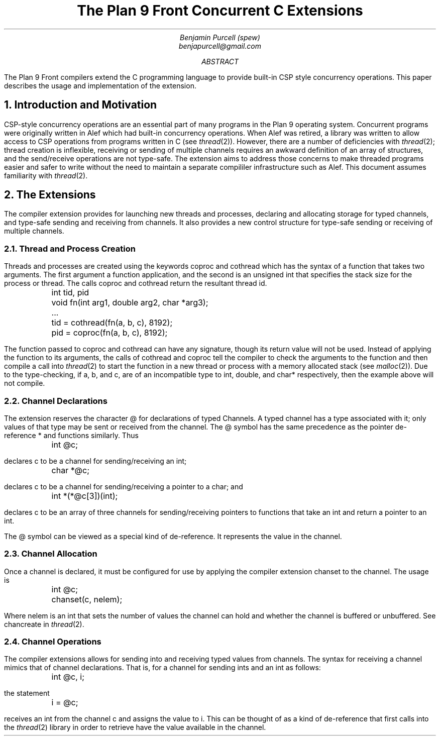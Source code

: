 .TL
The Plan 9 Front Concurrent C Extensions
.AU
Benjamin Purcell (spew)
benjapurcell@gmail.com
.AB
The Plan 9 Front compilers extend the C programming language
to provide built-in CSP style concurrency operations.
This paper describes the usage and implementation of the
extension.
.AE
.NH
Introduction and Motivation
.LP
CSP-style concurrency operations are an essential part
of many programs in the Plan 9 operating system. Concurrent
programs were originally written in Alef which had built-in
concurrency operations. When Alef was retired, a library
was written to allow access to CSP operations from programs
written in C (see
.I thread (2)).
However, there are a number of deficiencies with
.I thread (2);
thread creation is inflexible, receiving or sending of
multiple channels requires an awkward definition of an array
of structures, and the send/receive operations
are not type-safe. The extension aims to address those
concerns to make threaded programs easier and safer to
write without the need to maintain a separate compililer
infrastructure such as Alef. This document assumes
familiarity with
.I thread (2).
.NH
The Extensions
.LP
The compiler extension provides for launching
new threads and processes, declaring and allocating storage
for typed channels, and type-safe sending and receiving from
channels. It also provides a new control structure
for type-safe sending or receiving of multiple channels.
.NH 2
Thread and Process Creation
.LP
Threads and processes are created using the keywords
.CW coproc
and
.CW cothread
which has the syntax of a function that takes
two arguments. The first argument a function
application, and the second is an unsigned int
that specifies the stack size for the process or
thread. The calls
.CW coproc
and
.CW cothread
return the resultant thread id.
.DS
.CW
.ta .1i
	int tid, pid
	void fn(int arg1, double arg2, char *arg3);
	...
	tid = cothread(fn(a, b, c), 8192);
	pid = coproc(fn(a, b, c), 8192);
.DE
The function passed to
.CW coproc
and
.CW cothread
can have any signature, though its return value will not
be used. Instead of applying the function to its arguments,
the calls of
.CW cothread
and
.CW coproc
tell the compiler to check the arguments to the function
and then compile a call into
.I thread (2)
to start the function
in a new thread or process with a memory allocated stack
(see
.I malloc (2)).
Due to the type-checking, if
.CW a ,
.CW b ,
and
.CW c ,
are of an incompatible type to
.CW int ,
.CW double ,
and
.CW char*
respectively, then the example above will not compile.
.NH 2
Channel Declarations
.LP
The extension reserves the character
.CW @
for declarations of typed Channels. A typed channel
has a type associated with it; only values of that
type may be sent or received from the channel. The
.CW @
symbol has the same precedence as the pointer de-reference
.CW *
and functions similarly. Thus
.DS
.CW
.ta .1i
	int @c;
.DE
declares c to be a channel for sending/receiving an int;
.DS
.CW
.ta .1i
	char *@c;
.DE
declares c to be a channel for sending/receiving a pointer to
a char; and
.DS
.CW
.ta .1i
	int *(*@c[3])(int);
.DE
declares c to be an array of three channels for sending/receiving
pointers to functions that take an int and return
a pointer to an int.
.LP
The
.CW @
symbol can be viewed as a special kind of de-reference.
It represents the value in the channel.
.NH 2
Channel Allocation
.LP
Once a channel is declared, it must be configured for
use by applying the compiler extension
.CW chanset
to the channel. The usage is
.DS
.CW
.ta .1i
	int @c;
	chanset(c, nelem);
.DE
Where
.CW nelem
is an int that sets the number of values the channel can
hold and whether the channel is buffered or unbuffered.
See
.CW chancreate
in
.I thread (2).
.NH 2
Channel Operations
.LP
The compiler extensions allows for sending into and receiving
typed values from channels. The syntax for receiving
a channel mimics that of channel declarations. That is,
for a channel for sending ints and an int as follows:
.DS
.CW
.ta .1i
	int @c, i;
.DE
the statement
.DS
.CW
.ta .1i
	i = @c;
.DE
receives an int from the channel
.CW c
and assigns the value to
.CW i.
This can be thought of as a kind of de-reference that first
calls into the
.I thread (2)
library in order to retrieve have the value available in
the channel.
